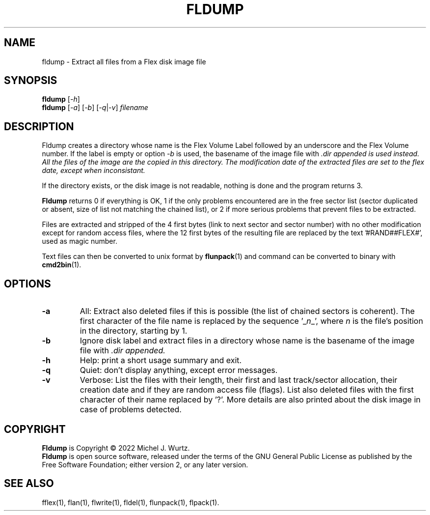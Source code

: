 .TH FLDUMP 1 "" "" "Flex disk image dump"
.SH NAME
fldump \- Extract all files from a Flex disk image file
\fB
.SH SYNOPSIS
.B fldump
[\fI\-h\fP]
.br
.B fldump
[\fI\-a\fP] [\fI\-b\fP] [\fI\-q\fP|\fI\-v\fP] \fIfilename\fP
.SH DESCRIPTION
.PP
Fldump creates a directory whose name is the Flex Volume Label followed by an underscore and
the Flex Volume number.  If the label is empty or option \fI\-b\fP is used,
the basename of the image file with \fI.dir\fr appended is used instead.
All the files of the image are the copied in this directory.
The modification date of the extracted files are set to the flex date, except when inconsistant.
.PP
If the directory exists, or the disk image is not readable, nothing is done and the program
returns 3.
.PP
.B Fldump
returns 0 if everything is OK, 1 if the only problems encountered are in the free sector list
(sector duplicated or absent, size of list not matching the chained list), or 2 if more
serious problems that prevent files to be extracted.
.PP
Files are extracted and stripped of the 4 first bytes (link to next sector and sector number)
with no other modification except for random access files, where the 12 first bytes of the
resulting file are replaced by the text '#RAND##FLEX#', used as magic number.
.PP
Text files can then be converted to unix format by
.BR flunpack (1)
and command can be converted to binary with
.BR cmd2bin (1).
.SH OPTIONS
.TP
.B \-a
All: Extract also deleted files if this is possible (the list of chained sectors is coherent).  The first
character of the file name is replaced by the sequence '_\fIn\fP_', where \fIn\fP is the
file's position in the directory, starting by 1.
.TP
.B \-b
Ignore disk label and extract files in a directory whose name is the basename of
the image file with \fI.dir\fr appended.
.TP
.B \-h
Help: print a short usage summary and exit.
.TP
.B \-q
Quiet: don't display anything, except error messages.
.TP
.B \-v
Verbose: List the files with their length, their first and last track/sector allocation, their
creation date and if they are random access file (flags). List also deleted files with the first
character of their name replaced by '?'.
More details are also printed about the disk image in case of problems detected.
.SH COPYRIGHT
.PP
\fBFldump\fR is Copyright \(co 2022 Michel J. Wurtz.
.br
\fBFldump\fR is open source software, released under the terms of the GNU General
Public License as published by the Free Software Foundation; either version 2,
or any later version.
.SH SEE ALSO
.PP
fflex(1), flan(1), flwrite(1), fldel(1), flunpack(1), flpack(1).
